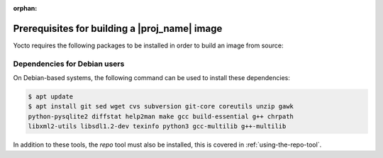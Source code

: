 :orphan:

Prerequisites for building a |proj_name| image
==============================================

Yocto requires the following packages to be installed in order to build an image from source:

.. hlist::
   :columns: 5    
 
   * git
   * sed
   * wget 
   * cvs
   * subversion 
   * git-core 
   * coreutils  
   * unzip    
   * gawk  
   * python-pysqlite2
   * diffstat 
   * help2man 
   * make 
   * gcc
   * build-essential 
   * g++    
   * chrpath   
   * libxml2-utils     
   * libsdl1.2-dev 
   * texinfo 
   * python3  
   * gcc-multilib 
   * g++-multilib
 

Dependencies for Debian users
-----------------------------

On Debian-based systems, the following command can be used to install these dependencies:

.. code-block:: bash

    $ apt update
    $ apt install git sed wget cvs subversion git-core coreutils unzip gawk
    python-pysqlite2 diffstat help2man make gcc build-essential g++ chrpath
    libxml2-utils libsdl1.2-dev texinfo python3 gcc-multilib g++-multilib

In addition to these tools, the `repo` tool must also be installed, this is covered in :ref:`using-the-repo-tool`.
